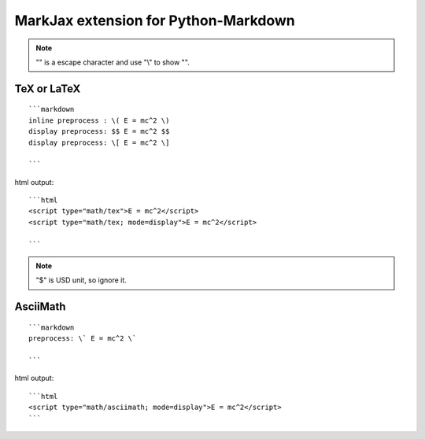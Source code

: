 =====================================
MarkJax extension for Python-Markdown
=====================================
.. note::

    "\" is a escape character and use "\\" to show "\".

TeX or LaTeX
============
::

    ```markdown
    inline preprocess : \( E = mc^2 \)
    display preprocess: $$ E = mc^2 $$
    display preprocess: \[ E = mc^2 \]

    ```
html output::

    ```html
    <script type="math/tex">E = mc^2</script>
    <script type="math/tex; mode=display">E = mc^2</script>

    ```

.. note::

    "$" is USD unit, so ignore it.

AsciiMath
=========
::

    ```markdown
    preprocess: \` E = mc^2 \`

    ```

html output::

    ```html
    <script type="math/asciimath; mode=display">E = mc^2</script>
    ```


